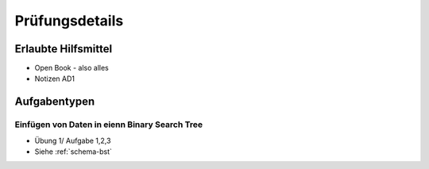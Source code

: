 Prüfungsdetails
===============


Erlaubte Hilfsmittel
---------------------

* Open Book - also alles
* Notizen AD1

Aufgabentypen
-------------

Einfügen von Daten in eienn Binary Search Tree
..............................................

* Übung 1/ Aufgabe 1,2,3
* Siehe :ref:`schema-bst` 
